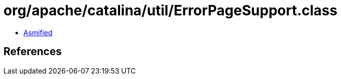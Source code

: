 = org/apache/catalina/util/ErrorPageSupport.class

 - link:ErrorPageSupport-asmified.java[Asmified]

== References

